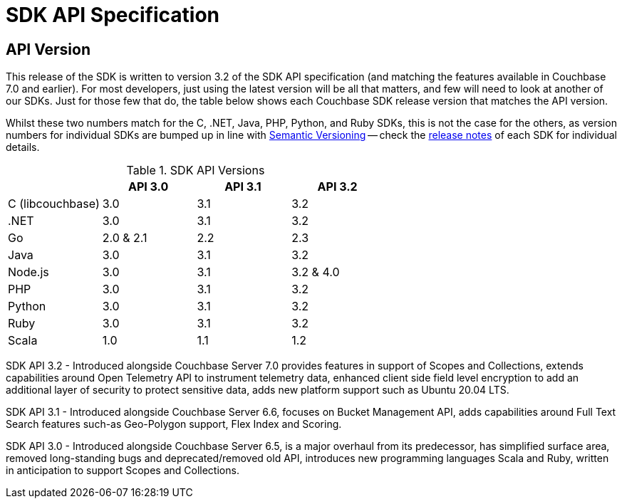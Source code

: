 = SDK API Specification



// tag::api-version[]
== API Version

This release of the SDK is written to version 3.2 of the SDK API specification (and matching the features available in Couchbase 7.0 and earlier).
For most developers, just using the latest version will be all that matters, and few will need to look at another of our SDKs.
Just for those few that do, the table below shows each Couchbase SDK release version that matches the API version.

Whilst these two numbers match for the C, .NET, Java, PHP, Python, and Ruby SDKs, this is not the case for the others, as version numbers for individual SDKs are bumped up in line with https://semver.org/[Semantic Versioning] -- check the xref:sdk-release-notes[release notes] of each SDK for individual details.

.SDK API Versions
|===
| | API 3.0 | API 3.1 | API 3.2

| C (libcouchbase)
| 3.0
| 3.1
| 3.2

| .NET
| 3.0
| 3.1
| 3.2

| Go
| 2.0 & 2.1
| 2.2
| 2.3

| Java
| 3.0
| 3.1
| 3.2

| Node.js
| 3.0
| 3.1
| 3.2 & 4.0

| PHP
| 3.0
| 3.1
| 3.2

| Python
| 3.0
| 3.1
| 3.2

| Ruby
| 3.0
| 3.1
| 3.2

| Scala
| 1.0
| 1.1
| 1.2
|===

////
SDK API 3.3 - Introduced alongside Couchbase Server 7.1,  adds Management API for Eventing and Index Management  for Scopes & Collections , extends Bucket Management API to support Custom Conflict Resolution and Storage Options, adds new platform support for Linux Alpine OS, Apple M1 and AWS Graviton2,  provides improved error messages for better error handling and an upgraded Spark Connector that runs on Spark 3.0 & 3.1 Platform.
////

SDK API 3.2 - Introduced alongside Couchbase Server 7.0 provides features in support of Scopes and Collections, extends capabilities around Open Telemetry API to instrument telemetry data, enhanced client side field level encryption to add an additional layer of security to protect sensitive data, adds new platform support such as Ubuntu 20.04 LTS.

SDK API 3.1 - Introduced alongside Couchbase Server 6.6,  focuses on Bucket Management API, adds capabilities around Full Text Search features such-as  Geo-Polygon support, Flex Index and Scoring. 

SDK API 3.0 - Introduced alongside Couchbase Server 6.5,  is a major overhaul from its predecessor, has simplified surface area, removed long-standing bugs and deprecated/removed old API, introduces new programming languages Scala and Ruby, written in anticipation to support Scopes and Collections.
// end::api-version[]
